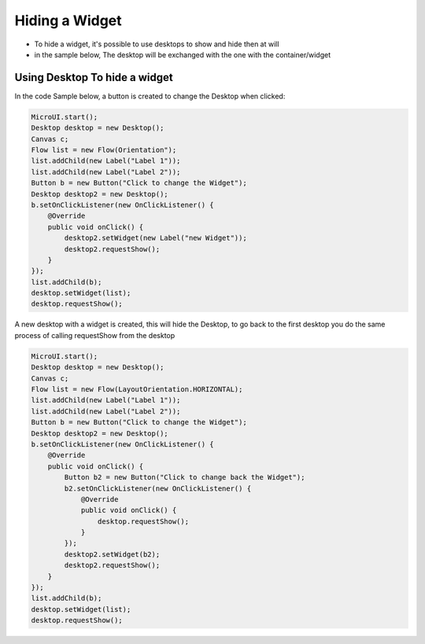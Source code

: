 Hiding a Widget
====================
- To hide a widget, it's possible to use desktops to show and hide then at will 
- in the sample below, The desktop will be exchanged with the one with the container/widget

Using Desktop To hide a widget
---------------------------------

In the code Sample below, a button is created to change the Desktop when clicked:

.. code-block:: java

    MicroUI.start();
    Desktop desktop = new Desktop();
    Canvas c;
    Flow list = new Flow(Orientation");
    list.addChild(new Label("Label 1"));
    list.addChild(new Label("Label 2"));
    Button b = new Button("Click to change the Widget");
    Desktop desktop2 = new Desktop();
    b.setOnClickListener(new OnClickListener() {
        @Override
        public void onClick() {
            desktop2.setWidget(new Label("new Widget"));
            desktop2.requestShow();
        }
    });
    list.addChild(b);
    desktop.setWidget(list);
    desktop.requestShow();

A new desktop with a widget is created, this will hide the Desktop, to go back to the first desktop you do the same process of calling requestShow from the desktop

.. code-block:: java

    MicroUI.start();
    Desktop desktop = new Desktop();
    Canvas c;
    Flow list = new Flow(LayoutOrientation.HORIZONTAL);
    list.addChild(new Label("Label 1"));
    list.addChild(new Label("Label 2"));
    Button b = new Button("Click to change the Widget");
    Desktop desktop2 = new Desktop();
    b.setOnClickListener(new OnClickListener() {
        @Override
        public void onClick() {
            Button b2 = new Button("Click to change back the Widget");
            b2.setOnClickListener(new OnClickListener() {
                @Override
                public void onClick() {
                    desktop.requestShow();
                }
            });
            desktop2.setWidget(b2);
            desktop2.requestShow();
        }
    });
    list.addChild(b);
    desktop.setWidget(list);
    desktop.requestShow();


.. image:: images/hidewidgetshow.png

.. image:: images/hidewidgethidden.png